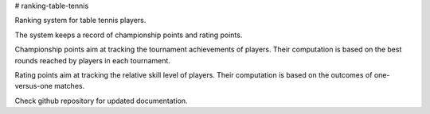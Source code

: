 # ranking-table-tennis

Ranking system for table tennis players.

The system keeps a record of championship points and rating points.

Championship points aim at tracking the tournament achievements of players.
Their computation is based on the best rounds reached by players in each tournament.

Rating points aim at tracking the relative skill level of players.
Their computation is based on the outcomes of one-versus-one matches.

Check github repository for updated documentation.

